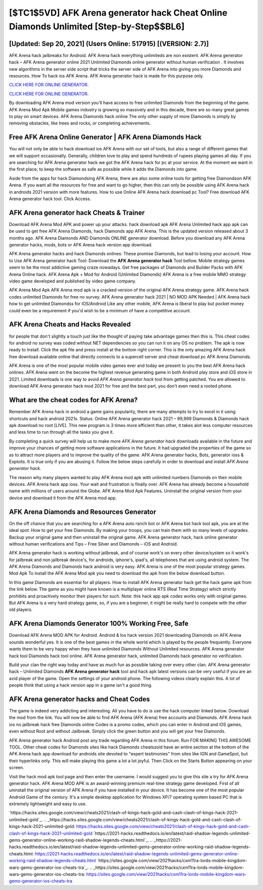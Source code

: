 [$TC1$5VD] AFK Arena generator hack Cheat Online Diamonds Unlimited [Step-by-Step$$BL6]
=========

[Updated: Sep 20, 2021] (Users Online: 517915) [(VERSION: 2.7)]
---------

AFK Arena hack jailbreaks for Android. AFK Arena hack everything unlimiteds are non existent. AFK Arena generator hack – AFK Arena generator online 2021 Unlimited Diamonds online generator without human verification . It involves new algorithms in the server side script that tricks the server side of AFK Arena into giving you more Diamonds and resources. How To hack ios AFK Arena.  AFK Arena generator hack is made for this purpose only.

`CLICK HERE FOR ONLINE GENERATOR`_.

.. _CLICK HERE FOR ONLINE GENERATOR: http://easydld.xyz/8f0cded

`CLICK HERE FOR ONLINE GENERATOR`_.

.. _CLICK HERE FOR ONLINE GENERATOR: http://easydld.xyz/8f0cded

By downloading AFK Arena mod version you'll have access to free unlimited Diamonds from the beginning of the game.  AFK Arena Mod Apk Mobile games industry is growing so massively and in this decade, there are so many great games to play on smart devices. AFK Arena Diamonds hack online The only other supply of more Diamonds is simply by removing obstacles, like trees and rocks, or completing achievements.

Free AFK Arena Online Generator | AFK Arena Diamonds Hack
---------

You will not only be able to hack download ios AFK Arena with our set of tools, but also a range of different games that we will support occasionally. Generally, children love to play and spend hundreds of rupees playing games all day. If you are searching for ‎AFK Arena generator hack we got the ‎AFK Arena hack for pc at your service.  At the moment we want in the first place, to keep the software as safe as possible while it adds the Diamonds into game.

Aside from the apps for hack Diamondsing AFK Arena, there are also some online tools for getting free Diamondson AFK Arena.  If you want all the resources for free and want to go higher, then this can only be possible using AFK Arena hack in androids 2021 version with more features. How to use Online AFK Arena hack download pc Tool? Free download AFK Arena generator hack tool.  Click Access.


**AFK Arena generator hack** Cheats & Trainer
---------

Download AFK Arena Mod APK and power up your attacks.  hack download apk AFK Arena Unlimited hack app apk can be used to get free AFK Arena Diamonds, hack Diamonds app AFK Arena. This is the updated version released about 3 months ago.  AFK Arena Diamonds AND Diamonds ONLINE generator download. Before you download any AFK Arena generator hacks, mods, bots or AFK Arena hack version app download.

AFK Arena generator hacks and hack Diamonds onlines: These promise Diamonds, but lead to losing your account.  How to Use AFK Arena generator hack Tool: Download the **AFK Arena generator hack** Tool bellow.  Mobile strategy games seem to be the most addictive gaming craze nowadays.  Get free packages of Diamonds and Builder Packs with AFK Arena Online hack. AFK Arena Apk + Mod for Android (Unlimited Diamonds) AFK Arena is a free mobile MMO strategy video game developed and published by video game company.

AFK Arena Mod Apk AFK Arena mod apk is a cracked version of the original AFK Arena strategy game.  AFK Arena hack codes unlimited Diamonds for free no survey.  AFK Arena generator hack 2021 | NO MOD APK Needed | AFK Arena hack how to get unlimited Diamondss for IOS/Android Like any other mobile, AFK Arena is liberal to play but pocket money could even be a requirement if you'd wish to be a minimum of have a competitive account.

AFK Arena Cheats and Hacks Revealed
---------

for people that don't slightly a touch just like the thought of paying take advantage games then this is. This cheat codes for android no survey was coded without NET dependencies so you can run it on any OS no problem. The apk is now ready to install. Click the apk file and press install at the bottom right corner. This is the only amazing AFK Arena hack free download available online that directly connects to a supercell server and cheat download pc AFK Arena Diamonds.

AFK Arena is one of the most popular mobile video games ever and today we present to you the best AFK Arena hack onlines.  AFK Arena went on the become the highest revenue generating game in both Android play store and iOS store in 2021. Limited downloads is one way to avoid *AFK Arena generator hack* tool from getting patched.  You are allowed to download AFK Arena generator hack mod 2021 for free and the best part, you don't even need a rooted phone.

What are the cheat codes for AFK Arena?
---------

Remember AFK Arena hack in android a game gains popularity, there are many attempts to try to excel in it using shortcuts and hack android 2021s.  Status: Online AFK Arena generator hack 2021 – 99,999 Diamonds & Diamonds hack apk download no root [LIVE]. This new program is 3 times more efficient than other, it takes alot less computer resources and less time to run through all the tasks you give it.

By completing a quick survey will help us to make more *AFK Arena generator hack* downloads available in the future and improve your chances of getting more software applications in the future. It had upgraded the properties of the game so as to attract more players and to improve the quality of the game. AFK Arena generator hacks, Bots, generator ioss & Exploits.  It is true only if you are abusing it.  Follow the below steps carefully in order to download and install *AFK Arena generator hack*.

The reason why many players wanted to play AFK Arena mod apk with unlimited numbers Diamonds on their mobile devices. AFK Arena hack app ioss.  Your wait and frustration is finally over. AFK Arena has already become a household name with millions of users around the Globe.  AFK Arena Mod Apk Features. Uninstall the original version from your device and download it from the AFK Arena mod app.

AFK Arena Diamonds and Resources Generator
---------

On the off chance that you are searching for a AFK Arena auto ranch bot or AFK Arena bot hack tool apk, you are at the ideal spot.  How to get your free Diamonds.  By making your troops, you can train them with so many levels of upgrades. Backup your original game and then uninstall the original game.  AFK Arena generator hack, hack online generator without human verifications and Tips – Free Silver and Diamonds – iOS and Android.

AFK Arena generator hack is working without jailbreak, and of course work's on every other device/system so it work's for jailbreak and non jailbreak device's, for androids, iphone's, ipad's, all telephones that are using android system. The AFK Arena Diamonds and Diamonds hack android is very easy. AFK Arena is one of the most popular strategy games. Mod Apk To install the AFK Arena Mod apk you need to download the apk from the below download button.

In this game Diamonds are essential for all players.  How to install AFK Arena generator hack get the hack game apk from the link below.  The game as you might have known is a multiplayer online RTS (Real Time Strategy) which strictly prohibits and proactively monitor their players for such. Note: this hack app apk codes works only with original games.  But AFK Arena is a very hard strategy game, so, if you are a beginner, it might be really hard to compete with the other old players.

AFK Arena Diamonds Generator 100% Working Free, Safe
---------

Download AFK Arena MOD APK for Android.  Android & Ios hack version 2021 downloading Diamonds on AFK Arena sounds wonderful yes.  It is one of the best games in the whole world which is played by the people frequently.  Everyone wants them to be very happy when they have unlimited Diamonds Without Unlimited resources.  AFK Arena generator hack tool Diamonds hack tool online. AFK Arena generator hack, unlimited Diamonds hack generator no verification.

Build your clan the right way today and have as much fun as possible taking over every other clan. AFK Arena generator hack – Unlimited Diamonds **AFK Arena generator hack** tool and hack apk latest versions can be very useful if you are an avid player of the game.  Open the settings of your android phone.  The following videos clearly explain this. A lot of people think that using a hack version app in a game isn't a good thing.

AFK Arena generator hacks and Cheat Codes
---------

The game is indeed very addicting and interesting.  All you have to do is use the hack computer linked below.  Download the mod from the link.  You will now be able to find AFK Arena (AFK Arena) free accounts and Diamonds.  AFK Arena hack ios no jailbreak hack free Diamonds online Codes is a promo codes, which you can enter in Android and iOS games, even without Root and without Jailbreak.  Simply click the green button and you will get your free Diamonds.

AFK Arena generator hack Android  post any trade regarding AFK Arena in this forum. Run FOR MAKING THIS AWESOME TOOL.  Other cheat codes for Diamonds sites like hack Diamonds cheatszoid have an entire section at the bottom of the AFK Arena hack app download for androids site devoted to "expert testimonies" from sites like IGN and GameSpot, but their hyperlinks only. This will make playing this game a lot a lot joyful.  Then Click on the Starts Button appearing on your screen.

Visit the hack mod apk tool page and then enter the username.  I would suggest you to give this site a try for AFK Arena generator hack.  AFK Arena MOD APK is an award-winning premium real-time strategy game developed.  First of all uninstall the original version of AFK Arena if you have installed in your device.  It has become one of the most popular Android Game of the century. It's a simple desktop application for Windows XP/7 operating system based PC that is extremely lightweight and easy to use.

`https://hacks.sites.google.com/view/cheats2021/clash-of-kings-hack-gold-and-cash-clash-of-kings-hack-2021-unlimited-gold`_.
.. _https://hacks.sites.google.com/view/cheats2021/clash-of-kings-hack-gold-and-cash-clash-of-kings-hack-2021-unlimited-gold: https://hacks.sites.google.com/view/cheats2021/clash-of-kings-hack-gold-and-cash-clash-of-kings-hack-2021-unlimited-gold
`https://2021-hacks.readthedocs.io/en/latest/raid-shadow-legends-unlimited-gems-generator-online-working-raid-shadow-legends-cheats.html`_.
.. _https://2021-hacks.readthedocs.io/en/latest/raid-shadow-legends-unlimited-gems-generator-online-working-raid-shadow-legends-cheats.html: https://2021-hacks.readthedocs.io/en/latest/raid-shadow-legends-unlimited-gems-generator-online-working-raid-shadow-legends-cheats.html
`https://sites.google.com/view/2021hacks/cxm11ra-lords-mobile-kingdom-wars-gems-generator-ios-cheats-tra`_.
.. _https://sites.google.com/view/2021hacks/cxm11ra-lords-mobile-kingdom-wars-gems-generator-ios-cheats-tra: https://sites.google.com/view/2021hacks/cxm11ra-lords-mobile-kingdom-wars-gems-generator-ios-cheats-tra